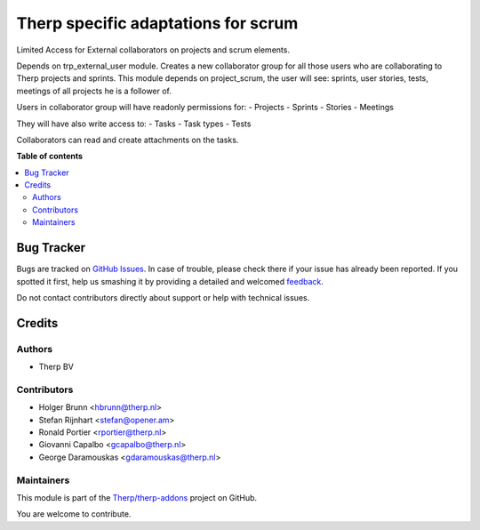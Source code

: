 ====================================
Therp specific adaptations for scrum
====================================

.. !!!!!!!!!!!!!!!!!!!!!!!!!!!!!!!!!!!!!!!!!!!!!!!!!!!!
   !! This file is generated by oca-gen-addon-readme !!
   !! changes will be overwritten.                   !!
   !!!!!!!!!!!!!!!!!!!!!!!!!!!!!!!!!!!!!!!!!!!!!!!!!!!!

.. |badge1| image:: https://img.shields.io/badge/maturity-Beta-yellow.png
    :target: https://odoo-community.org/page/development-status
    :alt: Beta
.. |badge2| image:: https://img.shields.io/badge/licence-AGPL--3-blue.png
    :target: http://www.gnu.org/licenses/agpl-3.0-standalone.html
    :alt: License: AGPL-3
.. |badge3| image:: https://img.shields.io/badge/github-Therp%2Ftherp--addons-lightgray.png?logo=github
    :target: https://github.com/Therp/therp-addons/tree/10.0/trp_project_scrum
    :alt: Therp/therp-addons

|badge1| |badge2| |badge3| 

Limited Access for External collaborators on projects and scrum elements.

Depends on trp_external_user module.
Creates a new collaborator group for all those users who are collaborating
to Therp projects and sprints.
This module depends on project_scrum, the user will see:  sprints,
user stories, tests, meetings of all projects he is a follower of.

Users in collaborator group will have readonly permissions for:
- Projects
- Sprints
- Stories
- Meetings

They will have also write access to:
- Tasks
- Task types
- Tests

Collaborators can read and create attachments on the tasks.

**Table of contents**

.. contents::
   :local:

Bug Tracker
===========

Bugs are tracked on `GitHub Issues <https://github.com/Therp/therp-addons/issues>`_.
In case of trouble, please check there if your issue has already been reported.
If you spotted it first, help us smashing it by providing a detailed and welcomed
`feedback <https://github.com/Therp/therp-addons/issues/new?body=module:%20trp_project_scrum%0Aversion:%2010.0%0A%0A**Steps%20to%20reproduce**%0A-%20...%0A%0A**Current%20behavior**%0A%0A**Expected%20behavior**>`_.

Do not contact contributors directly about support or help with technical issues.

Credits
=======

Authors
~~~~~~~

* Therp BV

Contributors
~~~~~~~~~~~~

* Holger Brunn <hbrunn@therp.nl>
* Stefan Rijnhart <stefan@opener.am>
* Ronald Portier <rportier@therp.nl>
* Giovanni Capalbo <gcapalbo@therp.nl>
* George Daramouskas <gdaramouskas@therp.nl>

Maintainers
~~~~~~~~~~~



This module is part of the `Therp/therp-addons <https://github.com/Therp/therp-addons/tree/10.0/trp_project_scrum>`_ project on GitHub.


You are welcome to contribute.
